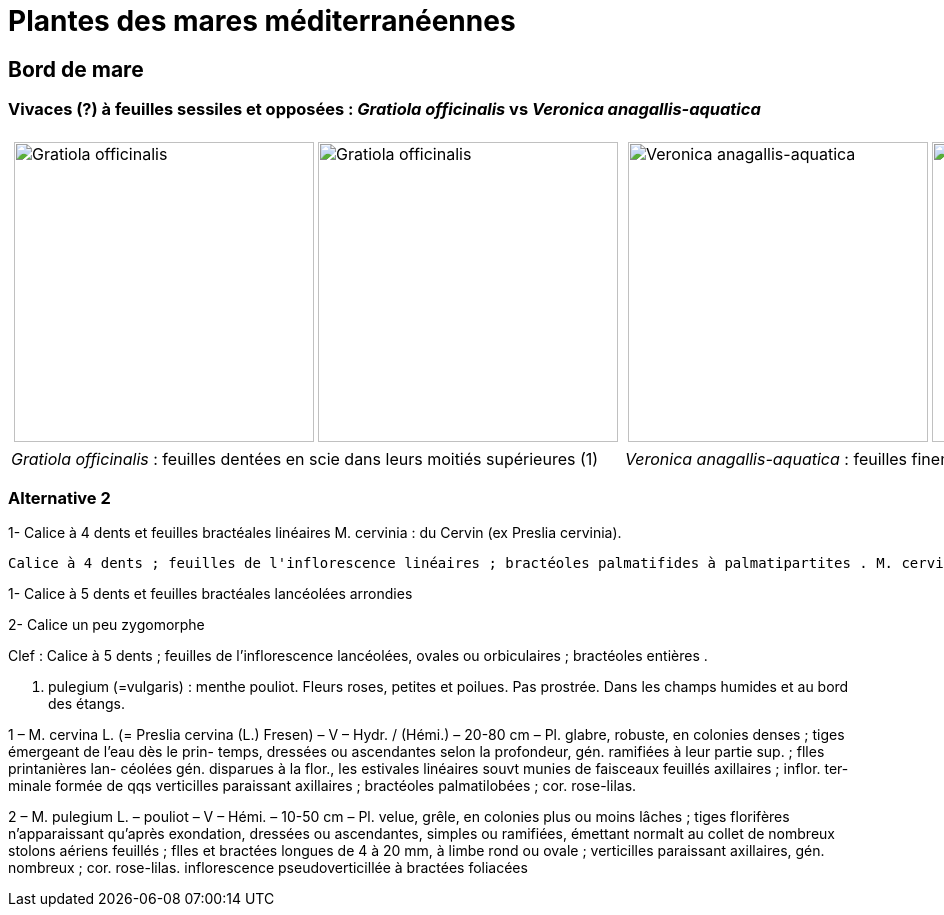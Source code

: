 = Plantes des mares méditerranéennes
:imagesdir: ../images

[comment]
--
Notes de travail
Rosettes :
gratiole veronica
menthe des cerfs
menthe classique

--

== Bord de mare
=== Vivaces (?) à feuilles sessiles et opposées : _Gratiola officinalis_ vs _Veronica anagallis-aquatica_


[cols="2a,2a",frame=none, grid=none]
|===
|
[cols="1a,1a",frame=none, grid=none]
!===
! image::Gratiola_officinalis_1.jpg["Gratiola officinalis",width="300mm",observation=162371035,image_index=2,callout_number="1",callout_x=103,callout_y=238]
! image::Gratiola officinalis_2.jpg["Gratiola officinalis",width="300mm",observation=87776239,image_index=0]
!===
|
[cols="1a,1a",frame=none, grid=none]
!===
! image::Veronica_anagallis-aquatica_1.jpg["Veronica anagallis-aquatica",width="300mm",observation=135776297,image_index=3,callout_number="1",callout_x=162,callout_y=254]
! image::Veronica_anagallis-aquatica_2.jpg["Veronica anagallis-aquatica",width="300mm",observation=83675025,image_index=2]
!===
| _Gratiola officinalis_ : feuilles dentées en scie dans leurs moitiés supérieures (1)
| _Veronica anagallis-aquatica_  : feuilles finement dentées, à nervures ramifiées (1)
|===

=== Alternative 2

1- Calice à 4 dents et feuilles bractéales linéaires
M. cervinia : du Cervin (ex Preslia cervinia).

 Calice à 4 dents ; feuilles de l'inflorescence linéaires ; bractéoles palmatifides à palmatipartites . M. cervina L. [Preslia cervina (L.) Fresen]



1- Calice à 5 dents et feuilles bractéales lancéolées arrondies

2- Calice un peu zygomorphe

Clef : Calice à 5 dents ; feuilles de l'inflorescence lancéolées, ovales ou orbiculaires ; bractéoles entières .



M. pulegium (=vulgaris) : menthe pouliot. Fleurs roses, petites et poilues. Pas prostrée. Dans les champs humides et au bord des étangs.

1 – M. cervina L. (= Preslia cervina (L.) Fresen) – V –
Hydr. / (Hémi.) – 20-80 cm – Pl. glabre, robuste, en
colonies denses ; tiges émergeant de l’eau dès le prin-
temps, dressées ou ascendantes selon la profondeur,
gén. ramifiées à leur partie sup. ; flles printanières lan-
céolées gén. disparues à la flor., les estivales linéaires
souvt munies de faisceaux feuillés axillaires ; inflor. ter-
minale formée de qqs verticilles paraissant axillaires ;
bractéoles palmatilobées ; cor. rose-lilas.



2 – M. pulegium L. – pouliot – V – Hémi. – 10-50 cm – Pl. velue, grêle, en colonies plus ou
moins lâches ; tiges florifères n’apparaissant qu’après exondation, dressées ou ascendantes, simples
ou ramifiées, émettant normalt au collet de nombreux stolons aériens feuillés ; flles et bractées
longues de 4 à 20 mm, à limbe rond ou ovale ; verticilles paraissant axillaires, gén. nombreux ;
cor. rose-lilas.
inflorescence pseudoverticillée à bractées foliacées